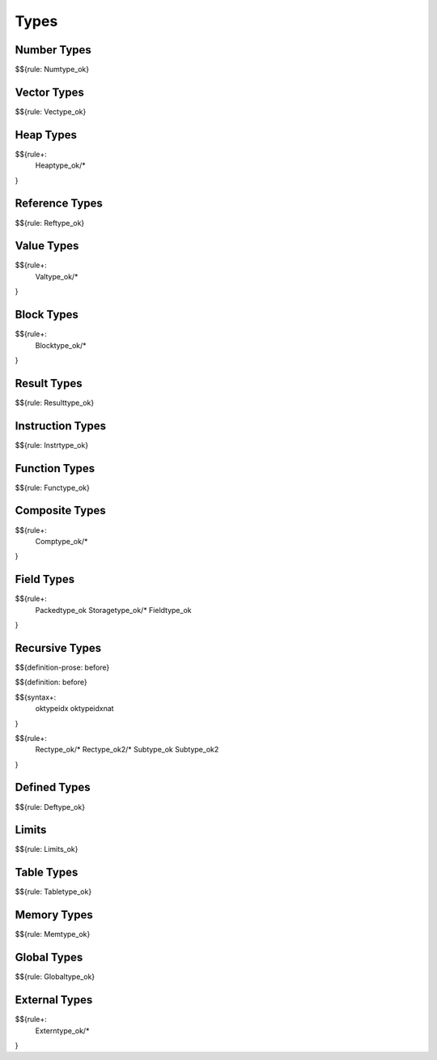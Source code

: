 .. _valid-types:

Types
-----

.. _valid-types-number-types:

Number Types
~~~~~~~~~~~~

$${rule: Numtype_ok}

.. _valid-types-vector-types:

Vector Types
~~~~~~~~~~~~

$${rule: Vectype_ok}

.. _valid-types-heap-types:

Heap Types
~~~~~~~~~~

$${rule+: 
  Heaptype_ok/*
}

.. _valid-types-reference-types:

Reference Types
~~~~~~~~~~~~~~~

$${rule: Reftype_ok}

.. _valid-types-value-types:

Value Types
~~~~~~~~~~~

$${rule+:
  Valtype_ok/*
}

.. _valid-types-block-types:

Block Types
~~~~~~~~~~~

$${rule+: 
  Blocktype_ok/*
}

.. _valid-types-result-types:

Result Types
~~~~~~~~~~~~

$${rule: Resulttype_ok}

.. _valid-types-instruction-types:

Instruction Types
~~~~~~~~~~~~~~~~~

$${rule: Instrtype_ok}

.. _valid-types-function-types:

Function Types
~~~~~~~~~~~~~~

$${rule: Functype_ok}

.. _valid-types-composite-types:

Composite Types
~~~~~~~~~~~~~~~

$${rule+:
  Comptype_ok/*
}

.. _valid-types-field-types:

Field Types
~~~~~~~~~~~

$${rule+: 
  Packedtype_ok
  Storagetype_ok/*
  Fieldtype_ok
}

.. _valid-types-recursive-types:

Recursive Types
~~~~~~~~~~~~~~~

.. _def-before:

$${definition-prose: before}

\

$${definition: before}

.. _syntax-oktypeidx:
.. _syntax-oktypeidxnat:

$${syntax+:
  oktypeidx
  oktypeidxnat
}

$${rule+:
  Rectype_ok/*
  Rectype_ok2/*
  Subtype_ok
  Subtype_ok2
}

.. _valid-types-defined-types:

Defined Types
~~~~~~~~~~~~~

$${rule: Deftype_ok}

.. _valid-types-limits:

Limits
~~~~~~

$${rule: Limits_ok}

.. _valid-types-table-types:

Table Types
~~~~~~~~~~~

$${rule: Tabletype_ok}

.. _valid-types-memory-types:

Memory Types
~~~~~~~~~~~~

$${rule: Memtype_ok}

.. _valid-types-global-types:

Global Types
~~~~~~~~~~~~

$${rule: Globaltype_ok}

.. _valid-types-external-types:

External Types
~~~~~~~~~~~~~~

$${rule+:
  Externtype_ok/*
}
